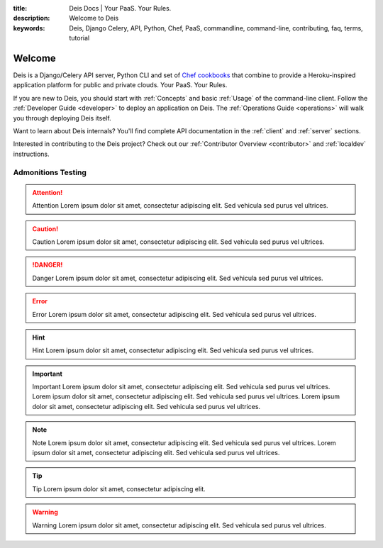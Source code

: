 :title: Deis Docs | Your PaaS. Your Rules.
:description: Welcome to Deis
:keywords: Deis, Django Celery, API, Python, Chef, PaaS, commandline, command-line, contributing, faq, terms, tutorial

Welcome
=======

Deis is a Django/Celery API server, Python CLI and set of
`Chef cookbooks`_ that combine to provide a Heroku-inspired application
platform for public and private clouds. Your PaaS. Your Rules.

.. image:: ../web/static/img/deis-graphic.png
    :alt: Deis cover logo

If you are new to Deis, you should start with :ref:`Concepts`
and basic :ref:`Usage` of the command-line client.
Follow the :ref:`Developer Guide <developer>` to deploy an application on Deis.
The :ref:`Operations Guide <operations>` will walk you through deploying Deis itself.

Want to learn about Deis internals?  You'll find complete API documentation
in the :ref:`client` and :ref:`server` sections.

Interested in contributing to the Deis project?  Check out our
:ref:`Contributor Overview <contributor>` and
:ref:`localdev` instructions.

.. _`Chef cookbooks`: https://github.com/opdemand/deis-cookbook


Admonitions Testing
-------------------

.. attention:: Attention
   Lorem ipsum dolor sit amet, consectetur adipiscing elit. Sed vehicula sed purus vel ultrices. 

.. caution:: Caution
   Lorem ipsum dolor sit amet, consectetur adipiscing elit. Sed vehicula sed purus vel ultrices. 

.. danger:: Danger
   Lorem ipsum dolor sit amet, consectetur adipiscing elit. Sed vehicula sed purus vel ultrices. 

.. error:: Error
   Lorem ipsum dolor sit amet, consectetur adipiscing elit. Sed vehicula sed purus vel ultrices. 

.. hint:: Hint
   Lorem ipsum dolor sit amet, consectetur adipiscing elit. Sed vehicula sed purus vel ultrices. 

.. important:: Important
   Lorem ipsum dolor sit amet, consectetur adipiscing elit. Sed vehicula sed purus vel ultrices. 
   Lorem ipsum dolor sit amet, consectetur adipiscing elit. Sed vehicula sed purus vel ultrices. 
   Lorem ipsum dolor sit amet, consectetur adipiscing elit. Sed vehicula sed purus vel ultrices. 

.. note:: Note
   Lorem ipsum dolor sit amet, consectetur adipiscing elit. Sed vehicula sed purus vel ultrices. 
   Lorem ipsum dolor sit amet, consectetur adipiscing elit. Sed vehicula sed purus vel ultrices. 

.. tip:: Tip
   Lorem ipsum dolor sit amet, consectetur adipiscing elit. 

.. warning:: Warning
   Lorem ipsum dolor sit amet, consectetur adipiscing elit. Sed vehicula sed purus vel ultrices. 


   
   